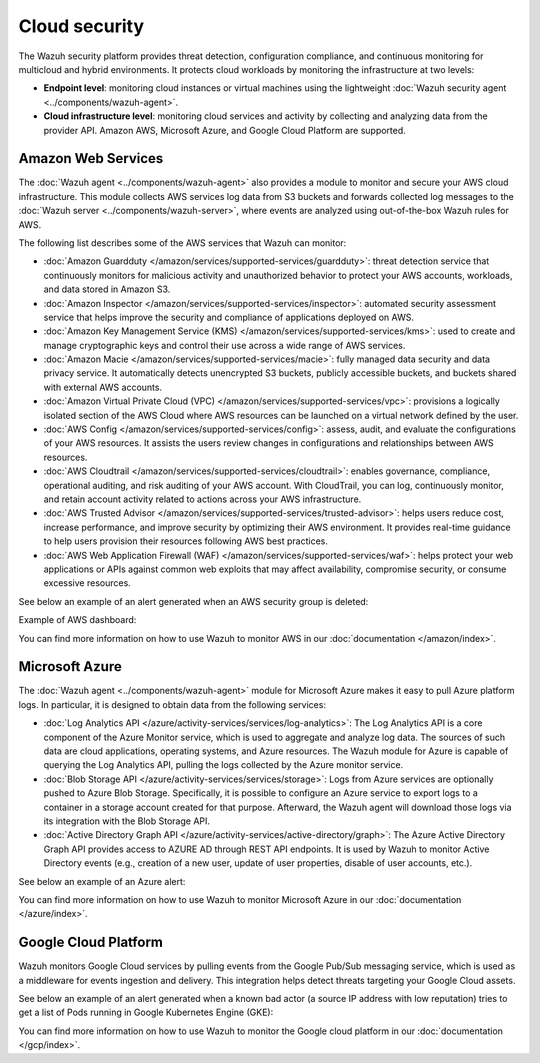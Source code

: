 .. Copyright (C) 2015, Wazuh, Inc.

.. meta::
   :description: Learn more about the Cloud security monitoring provided by Wazuh to monitor Amazon Web Services, Microsoft Azure, and Google Cloud Platform. 

Cloud security
==============

The Wazuh security platform provides threat detection, configuration compliance, and continuous monitoring for multicloud and hybrid environments. It protects cloud workloads by monitoring the infrastructure at two levels:

-  **Endpoint level**: monitoring cloud instances or virtual machines using the lightweight :doc:`Wazuh security agent <../components/wazuh-agent>`.

-  **Cloud infrastructure level**: monitoring cloud services and activity by collecting and analyzing data from the provider API. Amazon AWS, Microsoft Azure, and Google Cloud Platform are supported.

Amazon Web Services
-------------------

The :doc:`Wazuh agent <../components/wazuh-agent>` also provides a module to monitor and secure your AWS cloud infrastructure. This module collects AWS services log data from S3 buckets and forwards collected log messages to the :doc:`Wazuh server <../components/wazuh-server>`, where events are analyzed using out-of-the-box Wazuh rules for AWS.

The following list describes some of the AWS services that Wazuh can monitor:

- :doc:`Amazon Guardduty </amazon/services/supported-services/guardduty>`: threat detection service that continuously monitors for malicious activity and unauthorized behavior to protect your AWS accounts, workloads, and data stored in Amazon S3.

- :doc:`Amazon Inspector </amazon/services/supported-services/inspector>`: automated security assessment service that helps improve the security and compliance of applications deployed on AWS.

- :doc:`Amazon Key Management Service (KMS) </amazon/services/supported-services/kms>`: used to create and manage cryptographic keys and control their use across a wide range of AWS services.

- :doc:`Amazon Macie </amazon/services/supported-services/macie>`: fully managed data security and data privacy service. It automatically detects unencrypted S3 buckets, publicly accessible buckets, and buckets shared with external AWS accounts.

- :doc:`Amazon Virtual Private Cloud (VPC) </amazon/services/supported-services/vpc>`: provisions a logically isolated section of the AWS Cloud where AWS resources can be launched on a virtual network defined by the user.

- :doc:`AWS Config </amazon/services/supported-services/config>`: assess, audit, and evaluate the configurations of your AWS resources. It assists the users review changes in configurations and relationships between AWS resources.

- :doc:`AWS Cloudtrail </amazon/services/supported-services/cloudtrail>`: enables governance, compliance, operational auditing, and risk auditing of your AWS account. With CloudTrail, you can log, continuously monitor, and retain account activity related to actions across your AWS infrastructure.

- :doc:`AWS Trusted Advisor </amazon/services/supported-services/trusted-advisor>`: helps users reduce cost, increase performance, and improve security by optimizing their AWS environment. It provides real-time guidance to help users provision their resources following AWS best practices.

- :doc:`AWS Web Application Firewall (WAF) </amazon/services/supported-services/waf>`: helps protect your web applications or APIs against common web exploits that may affect availability, compromise security, or consume excessive resources.

See below an example of an alert generated when an AWS security group is deleted:

.. code-block:: json
   :emphasize-lines: 11,19,29,40
   :class: output accordion-output

   {
     "agent": {
         "id": "000",
         "name": "wazuh-manager-master"
     },
     "data": {
         "aws": {
             "awsRegion": "us-west-1",
             "aws_account_id": "1234567890",
             "eventID": "12ab34c-1234-abcd-1234-123456789",
             "eventName": "DeleteSecurityGroup",
             "eventSource": "ec2.amazonaws.com",
             "eventTime": "2020-08-06T15:13:07Z",
             "eventType": "AwsApiCall",
             "eventVersion": "1.05",
             "recipientAccountId": "0987654321",
             "requestID": "12345678-abcd-efgh-1234-123456789",
             "requestParameters": {
                 "groupId": "sg-12345678901234567"
             },
             "responseElements": {
                 "_return": "true",
                 "requestId": "12345678-abcd-efgh-1234-123456789"
             },
             "source": "cloudtrail",
             "sourceIPAddress": "cloudformation.amazonaws.com",
             "userAgent": "cloudformation.amazonaws.com",
             "userIdentity": {
                 "accountId": "1234567890",
                 "arn": "arn:aws:iam::1234567890:user/john.doe",
                 "invokedBy": "cloudformation.amazonaws.com",
                 "principalId": "ABCDEFGHIJKLMNH",
                 "sessionContext": {
                     "attributes": {
                         "creationDate": "2020-08-06T09:08:14Z",
                         "mfaAuthenticated": "false"
                     }
                 },
                 "type": "IAMUser",
                 "userName": "john.doe"
             }
         },
         "integration": "aws"
     },
     "rule": {
         "description": "AWS Cloudtrail: ec2.amazonaws.com - DeleteSecurityGroup.",
         "id": "80202",
         "level": 3
     }
     "timestamp": "2020-08-06T15:47:14.334+0000"
   }

Example of AWS dashboard:

.. thumbnail:: /images/getting-started/use-cases/wazuh-use-cases-cloud-geo.png
   :title: AWS dashboard
   :align: center
   :width: 80%
   :wrap_image: No

You can find more information on how to use Wazuh to monitor AWS in our :doc:`documentation </amazon/index>`.

Microsoft Azure
---------------

The :doc:`Wazuh agent <../components/wazuh-agent>` module for Microsoft Azure makes it easy to pull Azure platform logs. In particular, it is designed to obtain data from the following services:

- :doc:`Log Analytics API </azure/activity-services/services/log-analytics>`: The Log Analytics API is a core component of the Azure Monitor service, which is used to aggregate and analyze log data. The sources of such data are cloud applications, operating systems, and Azure resources. The Wazuh module for Azure is capable of querying the Log Analytics API, pulling the logs collected by the Azure monitor service.

- :doc:`Blob Storage API </azure/activity-services/services/storage>`: Logs from Azure services are optionally pushed to Azure Blob Storage. Specifically, it is possible to configure an Azure service to export logs to a container in a storage account created for that purpose. Afterward, the Wazuh agent will download those logs via its integration with the Blob Storage API.

- :doc:`Active Directory Graph API </azure/activity-services/active-directory/graph>`: The Azure Active Directory Graph API provides access to AZURE AD through REST API endpoints. It is used by Wazuh to monitor Active Directory events (e.g., creation of a new user, update of user properties, disable of user accounts, etc.).

See below an example of an Azure alert:

.. code-block:: json
   :emphasize-lines: 14,16
   :class: output

   {
     "agent": {
         "id": "000",
         "name": "wazuh-manager-master-0"
     },
     "data": {
         "Category": "Administrative",
         "ResourceProvider": "Microsoft.Compute",
         "TenantId": "d4cd75e6-7i2e-554d-b604-3811e9914fea",
         "ActivityStatus": "Started",
         "Type": "AzureActivity",
         "OperationId": "d4elf2e7-65d8-2824-gf44-37742d81c00f",
         "ResourceId": "/WazuhGroup/providers/Microsoft.Compute/virtualMachines/Logstash",
         "OperationName": "Microsoft.Compute/virtualMachines/start/action",
         "CorrelationId": "d4elf2e7-65d8-2824-gf44-37742d81c00f",
         "Resource": "Logstash",
         "Level": "Informational",
         "Caller": "john.doe@email.com",
         "TimeGenerated": "2020-05-25T15:43:16.52Z",
         "ResourceGroup": "WazuhGroup",
         "SubscriptionId": "v1153d2d-ugl4-4221-bc88-40365el115gg",
         "EventSubmissionTimestamp": "2020-05-25T15:43:36.109Z",
         "CallerIpAddress": "83.49.98.225",
         "EventDataId": "69db115c-45ds-664b-4275-a684a72b8df2",
         "SourceSystem": "Azure"
     },
     "rule": {
         "description": "Azure: Log analytics: Microsoft.Compute/virtualMachines/start/action",
         "id": "62723",
         "level": 3
     },
     "timestamp": "2020-05-25T15:45:51.432+0000"
   }

You can find more information on how to use Wazuh to monitor Microsoft Azure in our :doc:`documentation </azure/index>`.

Google Cloud Platform
---------------------

Wazuh monitors Google Cloud services by pulling events from the Google Pub/Sub messaging service, which is used as a middleware for events ingestion and delivery. This integration helps detect threats targeting your Google Cloud assets.

See below an example of an alert generated when a known bad actor (a source IP address with low reputation) tries to get a list of Pods running in Google Kubernetes Engine (GKE):

.. code-block:: json
   :emphasize-lines: 32,34
   :class: output

   {
     "agent": {
         "id": "000",
         "name": "wazuh-manager-master"
     },
     "data": {
         "insertId": "b2c2e792-aaa9-4422-82d0-de32940b1234",
         "labels": {
             "authorization": {
                 "k8s": {
                     "io/decision": "allow"
                 }
             }
         },
         "logName": "projects/gke-audit-logs/logs/cloudaudit.googleapis.com%2Fdata_access",
         "operation": {
             "first": "true",
             "id": "b2c2e792-aaa9-4422-82d0-de32940b1234",
             "last": "true",
             "producer": "k8s.io"
         },
         "protoPayload": {
             "@type": "type.googleapis.com/google.cloud.audit.AuditLog",
             "authenticationInfo": {
                 "principalEmail": "john.doe@email.com"
             },
             "authorizationInfo": [{
                 "granted": true,
                 "permission": "io.k8s.core.v1.pods.list",
                 "resource": "core/v1/namespaces/default/pods"
             }],
             "methodName": "io.k8s.core.v1.pods.list",
             "requestMetadata": {
                 "callerIp": "35.195.195.195",
                 "callerSuppliedUserAgent": "kubectl/v1.18.6 (linux/amd64) kubernetes/dff82dc"
             },
             "resourceName": "core/v1/namespaces/default/pods",
             "serviceName": "k8s.io"
         },
         "receiveTimestamp": "2020-08-17T17:09:19.068723691Z",
         "resource": {
             "labels": {
                 "cluster_name": "wazuh",
                 "location": "us-central1-c",
                 "project_id": "gke-audit-logs"
             },
             "type": "k8s_cluster"
         },
         "timestamp": "2020-08-17T17:09:05.043988Z"
     },
     "rule": {
         "description": "Malicious GKE request origin for io.k8s.core.v1.pods.list operation.",
         "id": "400003",
         "level": 10
     },
     "timestamp": "2020-08-17T17:09:25.832+0000"
   }

You can find more information on how to use Wazuh to monitor the Google cloud platform in our :doc:`documentation </gcp/index>`. 
